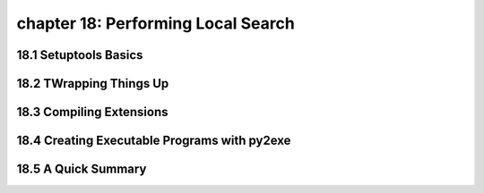 chapter 18: Performing Local Search
======================================


18.1 Setuptools Basics
------------------------



18.2 TWrapping Things Up
------------------------------




18.3 Compiling Extensions
-----------------------------




18.4 Creating Executable Programs with py2exe
------------------------------------------------


18.5 A Quick Summary
-----------------------
